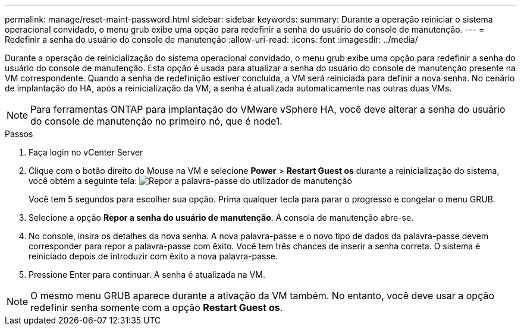 ---
permalink: manage/reset-maint-password.html 
sidebar: sidebar 
keywords:  
summary: Durante a operação reiniciar o sistema operacional convidado, o menu grub exibe uma opção para redefinir a senha do usuário do console de manutenção. 
---
= Redefinir a senha do usuário do console de manutenção
:allow-uri-read: 
:icons: font
:imagesdir: ../media/


[role="lead"]
Durante a operação de reinicialização do sistema operacional convidado, o menu grub exibe uma opção para redefinir a senha do usuário do console de manutenção. Esta opção é usada para atualizar a senha do usuário do console de manutenção presente na VM correspondente. Quando a senha de redefinição estiver concluída, a VM será reiniciada para definir a nova senha. No cenário de implantação do HA, após a reinicialização da VM, a senha é atualizada automaticamente nas outras duas VMs.


NOTE: Para ferramentas ONTAP para implantação do VMware vSphere HA, você deve alterar a senha do usuário do console de manutenção no primeiro nó, que é node1.

.Passos
. Faça login no vCenter Server
. Clique com o botão direito do Mouse na VM e selecione *Power* > *Restart Guest os* durante a reinicialização do sistema, você obtém a seguinte tela: image:../media/maint-console-password.png["Repor a palavra-passe do utilizador de manutenção"]
+
Você tem 5 segundos para escolher sua opção. Prima qualquer tecla para parar o progresso e congelar o menu GRUB.

. Selecione a opção *Repor a senha do usuário de manutenção*. A consola de manutenção abre-se.
. No console, insira os detalhes da nova senha. A nova palavra-passe e o novo tipo de dados da palavra-passe devem corresponder para repor a palavra-passe com êxito. Você tem três chances de inserir a senha correta. O sistema é reiniciado depois de introduzir com êxito a nova palavra-passe.
. Pressione Enter para continuar. A senha é atualizada na VM.



NOTE: O mesmo menu GRUB aparece durante a ativação da VM também. No entanto, você deve usar a opção redefinir senha somente com a opção *Restart Guest os*.
